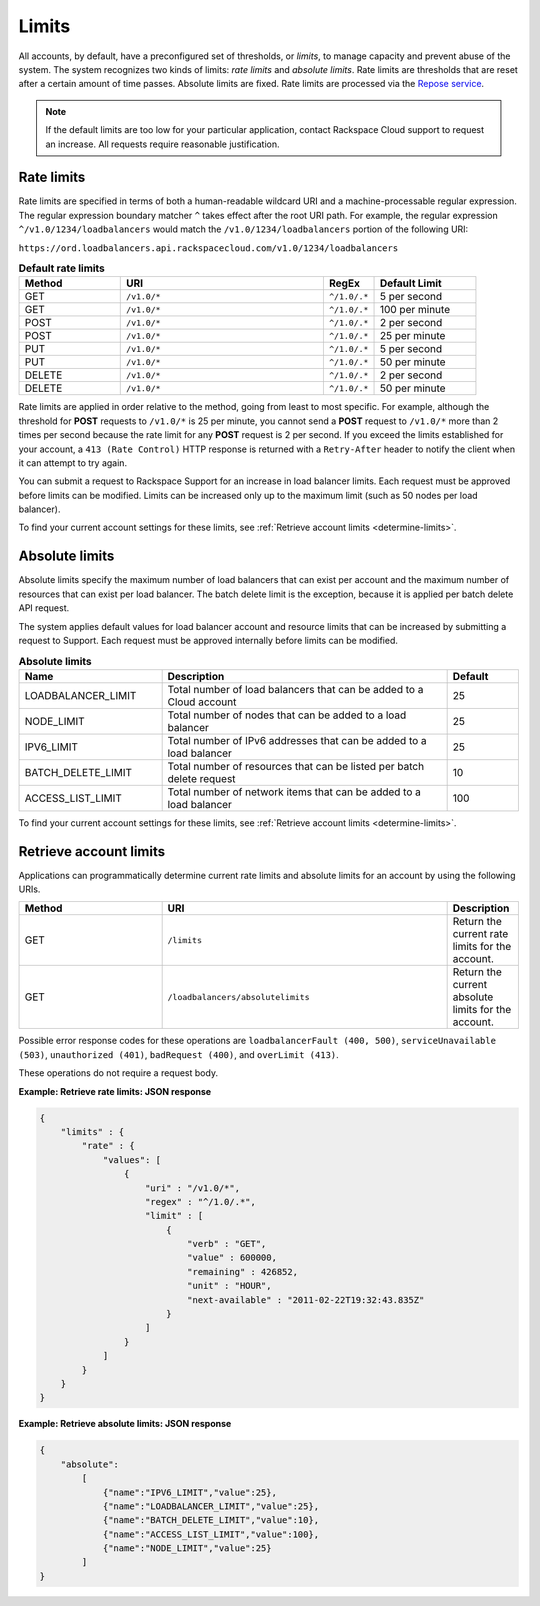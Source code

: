 .. _limits:

======
Limits
======

.. COMMENT: Adapt this topic to provide information that is relevant for
   your product.

All accounts, by default, have a preconfigured set of thresholds, or *limits*,
to manage capacity and prevent abuse of the system. The system recognizes two
kinds of limits: *rate limits* and *absolute limits*. Rate limits are
thresholds that are reset after a certain amount of time passes. Absolute
limits are fixed. Rate limits are processed via the `Repose service`_.

.. note::

    If the default limits are too low for your particular application,
    contact Rackspace Cloud support to request an increase. All requests
    require reasonable justification.

.. _Repose service: http://www.openrepose.org

.. _api-info-limits-ratelimits:

Rate limits
~~~~~~~~~~~

Rate limits are specified in terms of both a human-readable wildcard URI and a
machine-processable regular expression. The regular expression boundary
matcher ``^`` takes effect after the root URI path. For example, the regular
expression ``^/v1.0/1234/loadbalancers`` would match the
``/v1.0/1234/loadbalancers`` portion  of the following URI:

``https://ord.loadbalancers.api.rackspacecloud.com/v1.0/1234/loadbalancers``

.. _api-info-limits-ratelimits-default:

.. list-table:: **Default rate limits**
   :widths: 20 40 10 20
   :header-rows: 1

   * - Method
     - URI
     - RegEx
     - Default Limit
   * - GET
     - ``/v1.0/*``
     - ``^/1.0/.*``
     - 5 per second
   * - GET
     - ``/v1.0/*``
     - ``^/1.0/.*``
     - 100 per minute
   * - POST
     - ``/v1.0/*``
     - ``^/1.0/.*``
     - 2 per second
   * - POST
     - ``/v1.0/*``
     - ``^/1.0/.*``
     - 25 per minute
   * - PUT
     - ``/v1.0/*``
     - ``^/1.0/.*``
     - 5 per second
   * - PUT
     - ``/v1.0/*``
     - ``^/1.0/.*``
     - 50 per minute
   * - DELETE
     - ``/v1.0/*``
     - ``^/1.0/.*``
     - 2 per second
   * - DELETE
     - ``/v1.0/*``
     - ``^/1.0/.*``
     - 50 per minute

Rate limits are applied in order relative to the method, going from least to
most specific. For example, although the threshold for **POST** requests to
``/v1.0/*``  is 25 per minute, you cannot send a **POST** request to
``/v1.0/*`` more than 2  times per second because the rate limit for any
**POST** request is 2 per second.  If you exceed the limits established for
your account, a ``413 (Rate Control)`` HTTP  response is returned with a
``Retry-After`` header to notify the client when it can  attempt to try
again.

You can submit a request to Rackspace Support for an increase in load balancer
limits. Each request must be approved before limits can be modified. Limits
can be increased only up to the maximum limit (such as 50 nodes per load
balancer).

To find your current account settings for these limits, see
:ref:`Retrieve account limits <determine-limits>`.

Absolute limits
~~~~~~~~~~~~~~~

Absolute limits specify the maximum number of load balancers that can exist
per account and the maximum number of resources that can exist per load
balancer. The batch delete limit is the exception, because it is applied per
batch delete API request.

The system applies default values for load balancer account and resource
limits that can be increased by submitting a request to Support. Each
request must be approved internally before limits can be modified.


.. list-table:: **Absolute limits**
   :widths: 20 40 10
   :header-rows: 1

   * - Name
     - Description
     - Default
   * - LOADBALANCER_LIMIT
     - Total number of load balancers that can be added to a Cloud account
     - 25
   * - NODE_LIMIT
     - Total number of nodes that can be added to a load balancer
     - 25
   * - IPV6_LIMIT
     - Total number of IPv6 addresses that can be added to a load balancer
     - 25
   * - BATCH_DELETE_LIMIT
     - Total number of resources that can be listed per batch delete request
     - 10
   * - ACCESS_LIST_LIMIT
     - Total number of network items that can be added to a load balancer
     - 100

To find your current account settings for these limits, see
:ref:`Retrieve account limits <determine-limits>`.

.. _determine-limits:

Retrieve account limits
~~~~~~~~~~~~~~~~~~~~~~~

Applications can programmatically determine current rate limits and absolute
limits for an account by using the following URIs.

.. list-table::
   :widths: 20 40 10
   :header-rows: 1

   * - Method
     - URI
     - Description
   * - GET
     - ``/limits``
     - Return the current rate limits for the account.
   * - GET
     - ``/loadbalancers/absolutelimits``
     - Return the current absolute limits for the account.

Possible error response codes for these operations are ``loadbalancerFault
(400, 500)``, ``serviceUnavailable (503)``, ``unauthorized (401)``,
``badRequest (400)``, and ``overLimit (413)``.

These operations do not require a request body.

**Example: Retrieve rate limits: JSON response**

.. code::

    {
        "limits" : {
            "rate" : {
                "values": [
                    {
                        "uri" : "/v1.0/*",
                        "regex" : "^/1.0/.*",
                        "limit" : [
                            {
                                "verb" : "GET",
                                "value" : 600000,
                                "remaining" : 426852,
                                "unit" : "HOUR",
                                "next-available" : "2011-02-22T19:32:43.835Z"
                            }
                        ]
                    }
                ]
            }
        }
    }

**Example: Retrieve absolute limits: JSON response**

.. code::

    {
        "absolute":
            [
                {"name":"IPV6_LIMIT","value":25},
                {"name":"LOADBALANCER_LIMIT","value":25},
                {"name":"BATCH_DELETE_LIMIT","value":10},
                {"name":"ACCESS_LIST_LIMIT","value":100},
                {"name":"NODE_LIMIT","value":25}
            ]
    }
